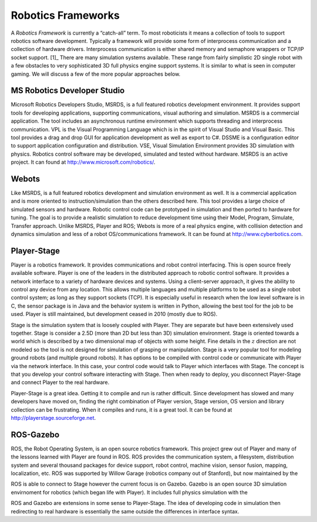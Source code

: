 Robotics Frameworks
-------------------

A *Robotics Framework* is currently a “catch-all” term. To most
roboticists it means a collection of tools to support robotics software
development. Typically a framework will provide some form of
interprocess communication and a collection of hardware drivers.
Interprocess communication is either shared memory and semaphore
wrappers or TCP/IP socket support. [1]_ There are many simulation
systems available. These range from fairly simplistic 2D single robot
with a few obstacles to very sophisticated 3D full physics engine
support systems. It is similar to what is seen in computer gaming. We
will discuss a few of the more popular approaches below.

MS Robotics Developer Studio
~~~~~~~~~~~~~~~~~~~~~~~~~~~~

Microsoft Robotics Developers Studio, MSRDS, is a full featured robotics
development environment. It provides support tools for developing
applications, supporting communications, visual authoring and
simulation. MSRDS is a commercial application. The tool includes an
asynchronous runtime environment which supports threading and
interprocess communication. VPL is the Visual Programming Language which
is in the spirit of Visual Studio and Visual Basic. This tool provides a
drag and drop GUI for application development as well as export to C#.
DSSME is a configuration editor to support application configuration and
distribution. VSE, Visual Simulation Environment provides 3D simulation
with physics. Robotics control software may be developed, simulated and
tested without hardware. MSRDS is an active project. It can found at
http://www.microsoft.com/robotics/.

Webots
~~~~~~

Like MSRDS, is a full featured robotics development and simulation
environment as well. It is a commercial application and is more oriented
to instruction/simulation than the others described here. This tool
provides a large choice of simulated sensors and hardware. Robotic
control code can be prototyped in simulation and then ported to hardware
for tuning. The goal is to provide a realistic simulation to reduce
development time using their Model, Program, Simulate, Transfer
approach. Unlike MSRDS, Player and ROS; Webots is more of a real physics
engine, with collision detection and dynamics simulation and less of a
robot OS/communications framework. It can be found at
http://www.cyberbotics.com.

Player-Stage
~~~~~~~~~~~~

Player is a robotics framework. It provides communications and robot
control interfacing. This is open source freely available software.
Player is one of the leaders in the distributed approach to robotic
control software. It provides a network interface to a variety of
hardware devices and systems. Using a client-server approach, it gives
the ability to control any device from any location. This allows
multiple languages and multiple platforms to be used as a single robot
control system; as long as they support sockets (TCP). It is especially
useful in research when the low level software is in C, the sensor
package is in Java and the behavior system is written in Python,
allowing the best tool for the job to be used. Player is still
maintained, but development ceased in 2010 (mostly due to ROS).

Stage is the simulation system that is loosely coupled with Player. They
are separate but have been extensively used together. Stage is consider
a 2.5D (more than 2D but less than 3D) simulation environment. Stage is
oriented towards a world which is described by a two dimensional map of
objects with some height. Fine details in the :math:`z` direction are
not modeled so the tool is not designed for simulation of grasping or
manipulation. Stage is a very popular tool for modeling ground robots
(and multiple ground robots). It has options to be compiled with control
code or communicate with Player via the network interface. In this case,
your control code would talk to Player which interfaces with Stage. The
concept is that you develop your control software interacting with
Stage. Then when ready to deploy, you disconnect Player-Stage and
connect Player to the real hardware.

Player-Stage is a great idea. Getting it to compile and run is rather
difficult. Since development has slowed and many developers have moved
on, finding the right combination of Player version, Stage version, OS
version and library collection can be frustrating. When it compiles and
runs, it is a great tool. It can be found at
http://playerstage.sourceforge.net.

ROS-Gazebo
~~~~~~~~~~

ROS, the Robot Operating System, is an open source robotics framework.
This project grew out of Player and many of the lessons learned with
Player are found in ROS. ROS provides the communication system, a
filesystem, distribution system and several thousand packages for device
support, robot control, machine vision, sensor fusion, mapping,
localization, etc. ROS was supported by Willow Garage (robotics company
out of Stanford), but now maintained by the

ROS is able to connect to Stage however the current focus is on Gazebo.
Gazebo is an open source 3D simulation envirnoment for robotics (which
began life with Player). It includes full physics simulation with the

ROS and Gazebo are extensions in some sense to Player-Stage. The idea of
developing code in simulation then redirecting to real hardware is
essentially the same outside the differences in interface syntax.

